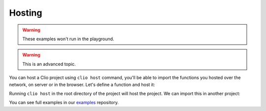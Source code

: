 Hosting
=======

.. warning:: These examples won't run in the playground.
.. warning:: This is an advanced topic.

You can host a Clio project using ``clio host`` command, you'll be able to
import the functions you hosted over the network, on server or in the browser.
Let's define a function and host it:

.. tabbed:: src/main.clio

  .. playground::
    :height: 600

    fn onPing ch:
      fn onEvent:
        console.log "Ping received"
        ch -> .emit "pong"

    export fn pingPong:
      channel ()
        => ch
        -> .on "ping" (onPing ch)

.. tabbed:: clio.toml

  .. code-block:: toml

    title = "host-example"
    description = ""
    version = "0.1.0"
    license = "MIT"
    main = "src/main.clio"
    authors = [ "Your Name <you@example.com>" ]
    keywords = ""

    [build]
    directory = "build"
    target = "node"

    [target.node]
    directory = "src"
    target = "node"

    [scripts]
    test = "No tests specified"

    [dependencies]
    stdlib = "latest"

    [[servers]]
    proto = "ws"
    port = 1337
    host = "0.0.0.0"
    name = "default"

    [[workers]]
    proto = "ws"
    url = "ws://localhost:1337"
    count = "cpu"
    server = "default"

    [executor]
    proto = "ws"
    url = "ws://localhost:1337"
    wait_for = "cpu"
    server = "default"

Running ``clio host`` in the root directory of the project will host the project.
We can import this in another project:

.. playground::
  :height: 740

  import pingPong from "ws:localhost:1337/host-example@0.1.0/main.clio"

  fn onPong:
    console.log "Pong received"

  export fn main:
    await pingPong ()
      => ch
      -> .on "pong" onPong
    
    fn ping: ch -> .emit "ping"
    setInterval ping 1000

You can see full examples in our `examples`_ repository.

.. _examples: https://github.com/clio-lang/examples